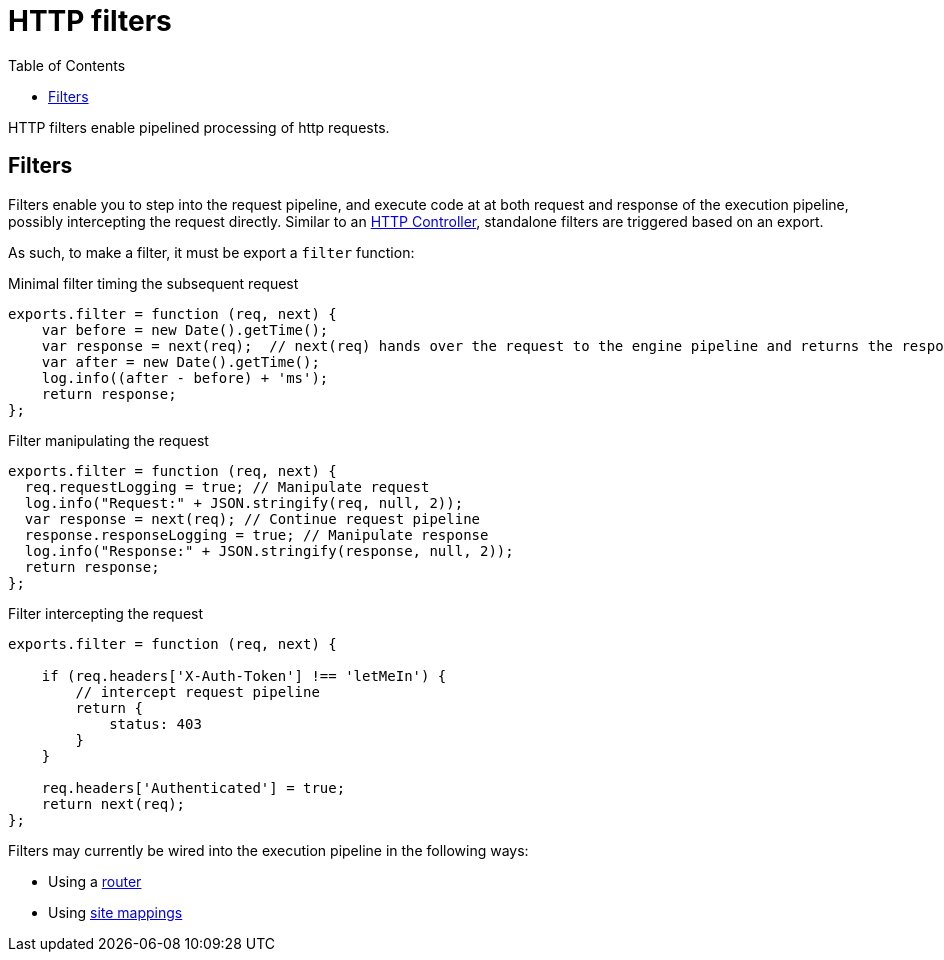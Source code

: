 = HTTP filters
:toc: right
:imagesdir: framework/images

HTTP filters enable pipelined processing of http requests.

[#http-filter]
== Filters

Filters enable you to step into the request pipeline, and execute code at at both request and response of the execution pipeline, possibly intercepting the request directly.
Similar to an <<controllers#,HTTP Controller>>, standalone filters are triggered based on an export.

As such, to make a filter, it must be export a `filter` function:

.Minimal filter timing the subsequent request
[source,js]
----
exports.filter = function (req, next) {
    var before = new Date().getTime();
    var response = next(req);  // next(req) hands over the request to the engine pipeline and returns the response
    var after = new Date().getTime();
    log.info((after - before) + 'ms');
    return response;
};
----

.Filter manipulating the request
[source,js]
----
exports.filter = function (req, next) {
  req.requestLogging = true; // Manipulate request
  log.info("Request:" + JSON.stringify(req, null, 2));
  var response = next(req); // Continue request pipeline
  response.responseLogging = true; // Manipulate response
  log.info("Response:" + JSON.stringify(response, null, 2));
  return response;
};
----

.Filter intercepting the request
[source,js]
----
exports.filter = function (req, next) {

    if (req.headers['X-Auth-Token'] !== 'letMeIn') {
        // intercept request pipeline
        return {
            status: 403
        }
    }

    req.headers['Authenticated'] = true;
    return next(req);
};
----

Filters may currently be wired into the execution pipeline in the following ways:

* Using a https://market.enonic.com/vendors/enonic/router-lib[router]
* Using <<../cms/mappings#, site mappings>>
